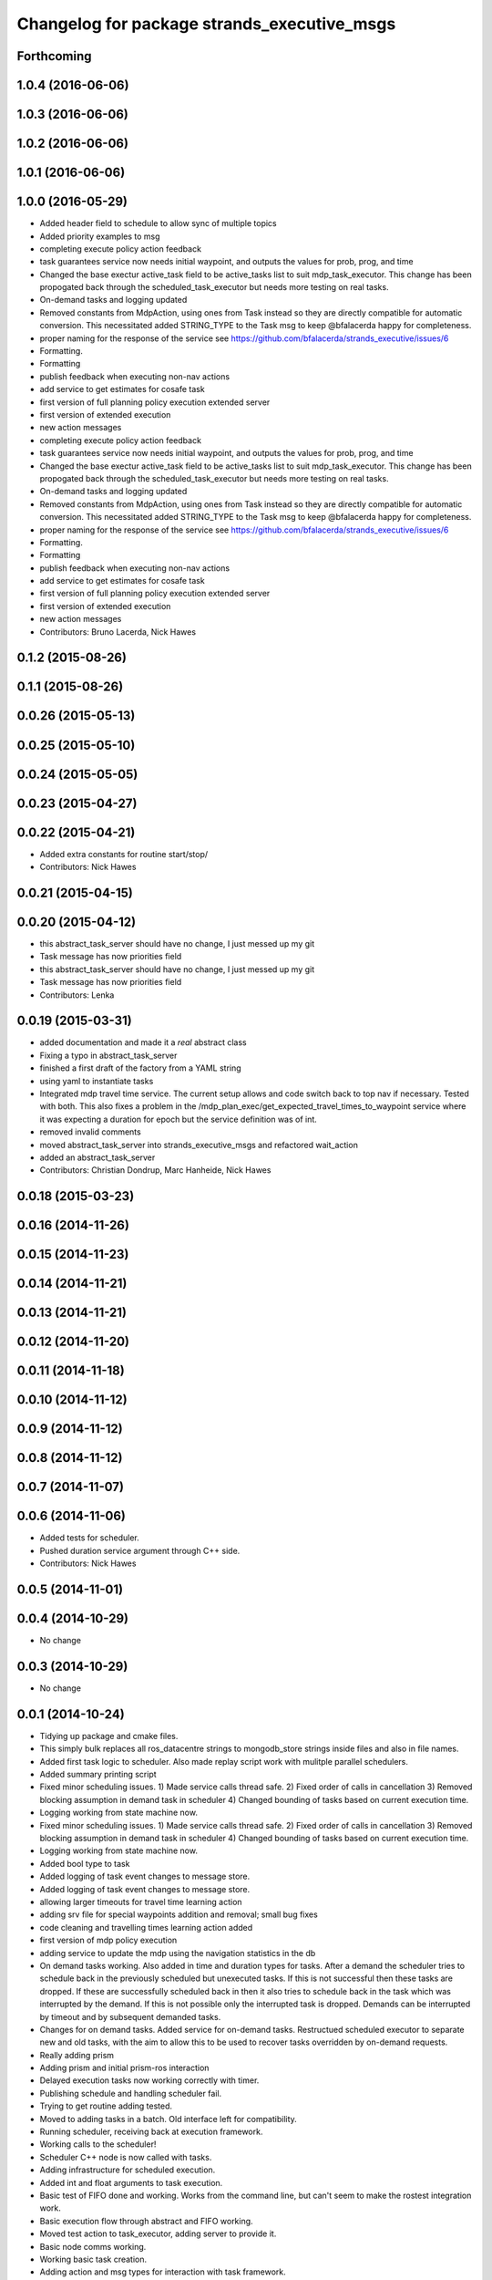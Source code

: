 ^^^^^^^^^^^^^^^^^^^^^^^^^^^^^^^^^^^^^^^^^^^^
Changelog for package strands_executive_msgs
^^^^^^^^^^^^^^^^^^^^^^^^^^^^^^^^^^^^^^^^^^^^


Forthcoming
-----------

1.0.4 (2016-06-06)
------------------

1.0.3 (2016-06-06)
------------------

1.0.2 (2016-06-06)
------------------

1.0.1 (2016-06-06)
------------------

1.0.0 (2016-05-29)
------------------
* Added header field to schedule to allow sync of multiple topics
* Added priority examples to msg
* completing execute policy action feedback
* task guarantees service now needs initial waypoint, and outputs the values for prob, prog, and time
* Changed the base exectur active_task field to be active_tasks list to suit mdp_task_executor.
  This change has been propogated back through the scheduled_task_executor but needs more testing on real tasks.
* On-demand tasks and logging updated
* Removed constants from MdpAction, using ones from Task instead so they are directly compatible for automatic conversion.
  This necessitated added STRING_TYPE to the Task msg to keep @bfalacerda happy for completeness.
* proper naming for the response of the service
  see https://github.com/bfalacerda/strands_executive/issues/6
* Formatting.
* Formatting
* publish feedback when executing non-nav actions
* add service to get estimates for cosafe task
* first version of full planning policy execution extended server
* first version of extended execution
* new action messages
* completing execute policy action feedback
* task guarantees service now needs initial waypoint, and outputs the values for prob, prog, and time
* Changed the base exectur active_task field to be active_tasks list to suit mdp_task_executor.
  This change has been propogated back through the scheduled_task_executor but needs more testing on real tasks.
* On-demand tasks and logging updated
* Removed constants from MdpAction, using ones from Task instead so they are directly compatible for automatic conversion.
  This necessitated added STRING_TYPE to the Task msg to keep @bfalacerda happy for completeness.
* proper naming for the response of the service
  see https://github.com/bfalacerda/strands_executive/issues/6
* Formatting.
* Formatting
* publish feedback when executing non-nav actions
* add service to get estimates for cosafe task
* first version of full planning policy execution extended server
* first version of extended execution
* new action messages
* Contributors: Bruno Lacerda, Nick Hawes

0.1.2 (2015-08-26)
------------------

0.1.1 (2015-08-26)
------------------

0.0.26 (2015-05-13)
-------------------

0.0.25 (2015-05-10)
-------------------

0.0.24 (2015-05-05)
-------------------

0.0.23 (2015-04-27)
-------------------

0.0.22 (2015-04-21)
-------------------
* Added extra constants for routine start/stop/
* Contributors: Nick Hawes

0.0.21 (2015-04-15)
-------------------

0.0.20 (2015-04-12)
-------------------
* this abstract_task_server should have no change, I just messed up my git
* Task message has now priorities field
* this abstract_task_server should have no change, I just messed up my git
* Task message has now priorities field
* Contributors: Lenka

0.0.19 (2015-03-31)
-------------------
* added documentation and made it a *real* abstract class
* Fixing a typo in abstract_task_server
* finished a first draft of the factory from a YAML string
* using yaml to instantiate tasks
* Integrated mdp travel time service.
  The current setup allows and code switch back to top nav if necessary. Tested with both.
  This also fixes a problem in the /mdp_plan_exec/get_expected_travel_times_to_waypoint service where it was expecting a duration for epoch but the service definition was of int.
* removed invalid comments
* moved abstract_task_server into strands_executive_msgs and refactored wait_action
* added an abstract_task_server
* Contributors: Christian Dondrup, Marc Hanheide, Nick Hawes

0.0.18 (2015-03-23)
-------------------

0.0.16 (2014-11-26)
-------------------

0.0.15 (2014-11-23)
-------------------

0.0.14 (2014-11-21)
-------------------

0.0.13 (2014-11-21)
-------------------

0.0.12 (2014-11-20)
-------------------

0.0.11 (2014-11-18)
-------------------

0.0.10 (2014-11-12)
-------------------

0.0.9 (2014-11-12)
------------------

0.0.8 (2014-11-12)
------------------

0.0.7 (2014-11-07)
------------------

0.0.6 (2014-11-06)
------------------
* Added tests for scheduler.
* Pushed duration service argument through C++ side.
* Contributors: Nick Hawes

0.0.5 (2014-11-01)
------------------

0.0.4 (2014-10-29)
------------------
* No change

0.0.3 (2014-10-29)
------------------
* No change

0.0.1 (2014-10-24)
------------------
* Tidying up package and cmake files.
* This simply bulk replaces all ros_datacentre strings to mongodb_store strings inside files and also in file names.
* Added first task logic to scheduler.
  Also made replay script work with mulitple parallel schedulers.
* Added summary printing script
* Fixed minor scheduling issues.
  1) Made service calls thread safe.
  2) Fixed order of calls in cancellation
  3) Removed blocking assumption in demand task in scheduler
  4) Changed bounding of tasks based on current execution time.
* Logging working from state machine now.
* Fixed minor scheduling issues.
  1) Made service calls thread safe.
  2) Fixed order of calls in cancellation
  3) Removed blocking assumption in demand task in scheduler
  4) Changed bounding of tasks based on current execution time.
* Logging working from state machine now.
* Added bool type to task
* Added logging of task event changes to message store.
* Added logging of task event changes to message store.
* allowing larger timeouts for travel time learning action
* adding srv file for special waypoints addition and removal; small bug fixes
* code cleaning and travelling times learning action added
* first version of mdp policy execution
* adding service to update the mdp using the navigation statistics in the db
* On demand tasks working.
  Also added in time and duration types for tasks.
  After a demand the scheduler tries to schedule back in the previously scheduled but unexecuted tasks. If this is not successful then these tasks are dropped. If these are successfully scheduled back in then it also tries to schedule back in the task which was interrupted by the demand. If this is not possible only the interrupted task is dropped.
  Demands can be interrupted by timeout and by subsequent demanded tasks.
* Changes for on demand tasks.
  Added service for on-demand tasks.
  Restructued scheduled executor to separate new and old tasks, with the aim to allow this to be used to recover tasks overridden by on-demand requests.
* Really adding prism
* Adding prism and initial prism-ros interaction
* Delayed execution tasks now working correctly with timer.
* Publishing schedule and handling scheduler fail.
* Trying to get routine adding tested.
* Moved to adding tasks in a batch. Old interface left for compatibility.
* Running scheduler, receiving back at execution framework.
* Working calls to the scheduler!
* Scheduler C++ node is now called with tasks.
* Adding infrastructure for scheduled execution.
* Added int and float arguments to task execution.
* Basic test of FIFO done and working.
  Works from the command line, but can't seem to make the rostest integration work.
* Basic execution flow through abstract and FIFO working.
* Moved test action to task_executor, adding server to provide it.
* Basic node comms working.
* Working basic task creation.
* Adding action and msg types for interaction with task framework.
* Added messages and structure.
* Contributors: Bruno Lacerda, Nick Hawes

